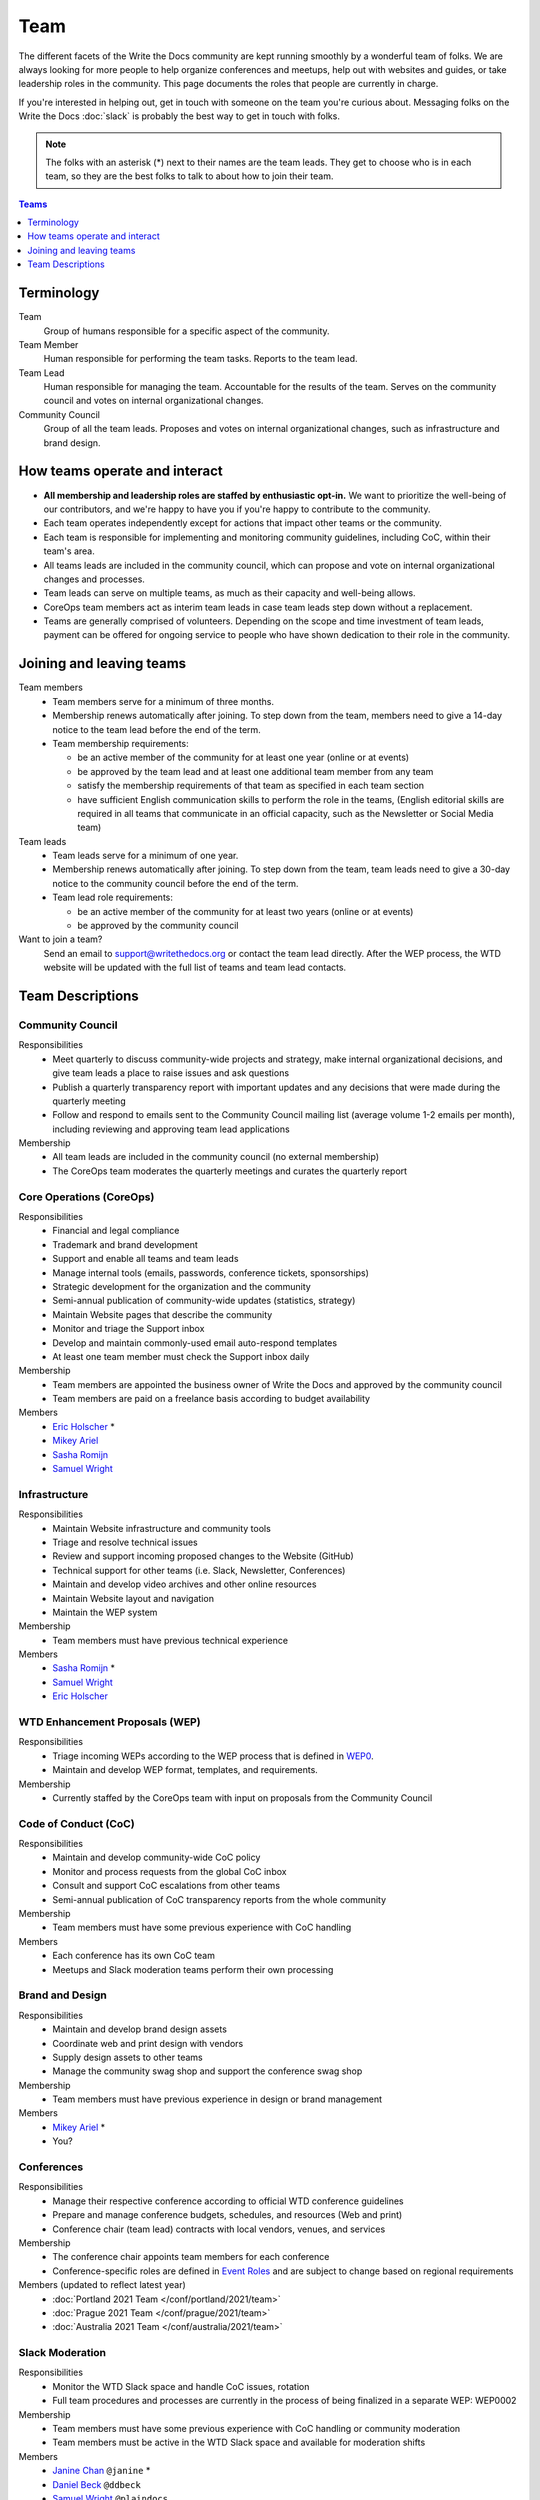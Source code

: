 Team
====

The different facets of the Write the Docs community are kept running smoothly
by a wonderful team of folks. We are always looking for more people to help
organize conferences and meetups, help out with websites and guides, or take
leadership roles in the community. This page documents the roles that people are
currently in charge.

If you're interested in helping out, get in touch with someone on the team
you're curious about. Messaging folks on the Write the Docs :doc:`slack`
is probably the best way to get in touch with
folks.

.. note:: The folks with an asterisk (*) next to their names are the team leads.
          They get to choose who is in each team, so they are the best folks to
          talk to about how to join their team.

.. contents:: Teams
   :local:
   :backlinks: none
   :depth: 1

Terminology
-----------

Team
  Group of humans responsible for a specific aspect of the community.

Team Member
  Human responsible for performing the team tasks. Reports to the team lead.

Team Lead
  Human responsible for managing the team. Accountable for the results of the team. Serves on the community council and votes on internal organizational changes.

Community Council
  Group of all the team leads. Proposes and votes on internal organizational changes, such as infrastructure and brand design.


How teams operate and interact
------------------------------

- **All membership and leadership roles are staffed by enthusiastic opt-in.** We want to prioritize the well-being of our contributors, and we're happy to have you if you're happy to contribute to the community. 
- Each team operates independently except for actions that impact other teams or the community.
- Each team is responsible for implementing and monitoring community guidelines, including CoC, within their team's area. 
- All teams leads are included in the community council, which can propose and vote on internal organizational changes and processes. 
- Team leads can serve on multiple teams, as much as their capacity and well-being allows.
- CoreOps team members act as interim team leads in case team leads step down without a replacement.
- Teams are generally comprised of volunteers. Depending on the scope and time investment of team leads, payment can be offered for ongoing service to people who have shown dedication to their role in the community.

Joining and leaving teams
-------------------------

Team members
  - Team members serve for a minimum of three months.
  - Membership renews automatically after joining. To step down from the team, members need to give a 14-day notice to the team lead before the end of the term.
  - Team membership requirements:

    - be an active member of the community for at least one year (online or at events)
    - be approved by the team lead and at least one additional team member from any team
    - satisfy the membership requirements of that team as specified in each team section
    - have sufficient English communication skills to perform the role in the teams, (English editorial skills are required in all teams that communicate in an official capacity, such as the Newsletter or Social Media team)

Team leads
  - Team leads serve for a minimum of one year.
  - Membership renews automatically after joining. To step down from the team, team leads need to give a 30-day notice to the community council before the end of the term.
  - Team lead role requirements:

    - be an active member of the community for at least two years (online or at events)
    - be approved by the community council

Want to join a team?
  Send an email to support@writethedocs.org or contact the team lead directly. After the WEP process, the WTD website will be updated with the full list of teams and team lead contacts. 
  
Team Descriptions
-----------------

Community Council
.................

Responsibilities
  - Meet quarterly to discuss community-wide projects and strategy, make internal organizational decisions, and give team leads a place to raise issues and ask questions
  - Publish a quarterly transparency report with important updates and any decisions that were made during the quarterly meeting
  - Follow and respond to emails sent to the Community Council mailing list (average volume 1-2 emails per month), including reviewing and approving team lead applications

Membership
  - All team leads are included in the community council (no external membership)
  - The CoreOps team moderates the quarterly meetings and curates the quarterly report
    
.. _core-team:

Core Operations (CoreOps)
.........................

Responsibilities
  - Financial and legal compliance
  - Trademark and brand development
  - Support and enable all teams and team leads
  - Manage internal tools (emails, passwords, conference tickets, sponsorships)
  - Strategic development for the organization and the community
  - Semi-annual publication of community-wide updates (statistics, strategy)
  - Maintain Website pages that describe the community
  - Monitor and triage the Support inbox
  - Develop and maintain commonly-used email auto-respond templates
  - At least one team member must check the Support inbox daily

Membership
  - Team members are appointed the business owner of Write the Docs and approved by the community council
  - Team members are paid on a freelance basis according to budget availability

Members
  * `Eric Holscher <https://twitter.com/ericholscher>`_ *
  * `Mikey Ariel <https://twitter.com/thatdocslady>`_
  * `Sasha Romijn <https://twitter.com/mxsash>`_ 
  * `Samuel Wright <https://twitter.com/plaindocs>`_

Infrastructure
..............

Responsibilities
  - Maintain Website infrastructure and community tools
  - Triage and resolve technical issues 
  - Review and support incoming proposed changes to the Website (GitHub)
  - Technical support for other teams (i.e. Slack, Newsletter, Conferences)
  - Maintain and develop video archives and other online resources
  - Maintain Website layout and navigation
  - Maintain the WEP system

Membership
  - Team members must have previous technical experience

Members
  * `Sasha Romijn <https://twitter.com/mxsash>`_ *
  * `Samuel Wright <https://twitter.com/plaindocs>`_
  * `Eric Holscher <https://twitter.com/ericholscher>`_

WTD Enhancement Proposals (WEP)
...............................

Responsibilities
  - Triage incoming WEPs according to the WEP process that is defined in `WEP0 <https://github.com/writethedocs/weps/blob/master/accepted/WEP0000.rst>`__.
  - Maintain and develop WEP format, templates, and requirements.

Membership
  - Currently staffed by the CoreOps team with input on proposals from the Community Council

Code of Conduct (CoC)
.....................

Responsibilities
  - Maintain and develop community-wide CoC policy
  - Monitor and process requests from the global CoC inbox
  - Consult and support CoC escalations from other teams
  - Semi-annual publication of CoC transparency reports from the whole community

Membership
  - Team members must have some previous experience with CoC handling

Members
  - Each conference has its own CoC team
  - Meetups and Slack moderation teams perform their own processing

Brand and Design
................

Responsibilities
  - Maintain and develop brand design assets
  - Coordinate web and print design with vendors
  - Supply design assets to other teams
  - Manage the community swag shop and support the conference swag shop

Membership
  - Team members must have previous experience in design or brand management 

Members
  * `Mikey Ariel <https://twitter.com/thatdocslady>`_ *
  * You?

Conferences
...........

Responsibilities
  - Manage their respective conference according to official WTD conference guidelines
  - Prepare and manage conference budgets, schedules, and resources (Web and print)
  - Conference chair (team lead) contracts with local vendors, venues, and services

Membership
  - The conference chair appoints team members for each conference
  - Conference-specific roles are defined in `Event Roles <https://www.writethedocs.org/organizer-guide/confs/event-roles/>`__ and are subject to change based on regional requirements

Members (updated to reflect latest year)
  * :doc:`Portland 2021 Team </conf/portland/2021/team>`
  * :doc:`Prague 2021 Team </conf/prague/2021/team>`
  * :doc:`Australia 2021 Team </conf/australia/2021/team>`

.. _moderation-team:

Slack Moderation
................

Responsibilities
  - Monitor the WTD Slack space and handle CoC issues, rotation 
  - Full team procedures and processes are currently in the process of being finalized in a separate WEP: WEP0002
    
Membership
  - Team members must have some previous experience with CoC handling or community moderation
  - Team members must be active in the WTD Slack space and available for moderation shifts

Members
  * `Janine Chan <https://www.linkedin.com/in/janinechan/>`_ ``@janine`` *
  * `Daniel Beck <https://twitter.com/ddbeck>`_ ``@ddbeck``
  * `Samuel Wright <https://twitter.com/plaindocs>`_ ``@plaindocs``
  * `Ravind Kumar <https://www.linkedin.com/in/ravind-kumar-b4813650/>`_ ``@ravindk-minio``
  * `Eric Holscher <https://twitter.com/ericholscher>`_ ``@ericholscher``


Meetups
.......

Responsibilities
  - Support local and regional meetups 
  - Create and manage meetup.com accounts
  - Assist with CoC escalations from meetup organizers
  - Maintain a mailing list for meetup organizers
  - Update website with new meetups
  - Socialize information around meetups (new meetup topics, speaker ideas)
  - Maintain documentation on starting meetups

Membership
  - Previous meetup organization experience preferred but not mandatory

Members
  * `Rose Williams <https://twitter.com/ZelWms>`_ *
  * `Alyssa Whipple Rock <https://alyssarock.pro/>`_
  * `Mike Jang <https://twitter.com/TheMikeJang>`_
  * `Swapnil Ogale <https://twitter.com/swapnilogale>`_ (APAC)


Newsletter
..........

Responsibilities
  - Curate Slack conversations and distill them into brief newsletter stories
  - Write a monthly update on general goings-on in the community
  - Round up any WTD events or meetups for the upcoming month
  - Assemble and publish the monthly newsletter to the mailing list and the website

Membership
  - Team members must have English editorial skills

Members
  * `Beth Aitman <https://twitter.com/baitman>`_ *
  * `Hillary Fraley <https://github.com/hillaryfraley>`_
  * `Jennifer Rondeau <https://twitter.com/bradamante>`_
  * `Claire Lundeby <https://twitter.com/clairelundeby>`_
  * Royce Cook


Social Media
............

Responsibilities
  - Serve as the point of contact for the WTD accounts on `Twitter <https://twitter.com/writethedocs>`_, Facebook, and LinkedIn
  - Manage and develop social media strategy for the community
  - Source updates and publications from other teams and manage scheduled posts
    
Membership
  - Team members must have English editorial skills and some experience with social media

Members
  - You?

Jobs
....

Responsibilities
  - Serve as the point of contact for the `WTD Job Board <https://jobs.writethedocs.org/>`__
  - Develop and implement marketing strategies to promote the job board and other job channels for the community

Membership
  - Experience with community moderation or marketing content is strongly preferred

Members
  - You?

Documentation Guide
...................

Responsibilities
  - Serve as point of contact for issues or questions about contributing to the `Documentation Guide <https://www.writethedocs.org/guide/>`_
  - Update overview and TOC for ease of use
  - Curate and write new sections and topics
  - Identify new contributors and help them get started 

Membership
  - Team members must have English editorial skills

Members
  * `Eric Holscher <https://twitter.com/ericholscher>`_ *
  * `Jennifer Rondeau <https://twitter.com/bradamante>`_


Write the Docs Alumni
.....................

These are folks who have helped a lot in the past,
but have moved on to other projects.
We wouldn't be where we are without them,
and want to make sure they aren't forgotten.

* `Eric Redmond <https://twitter.com/coderoshi>`_
* `Troy Howard <https://twitter.com/thoward37>`_
* `Anthony Johnson <https://twitter.com/agjhnsn>`_
* `Kelly O'Brien <https://twitter.com/OBrienEditorial>`_
